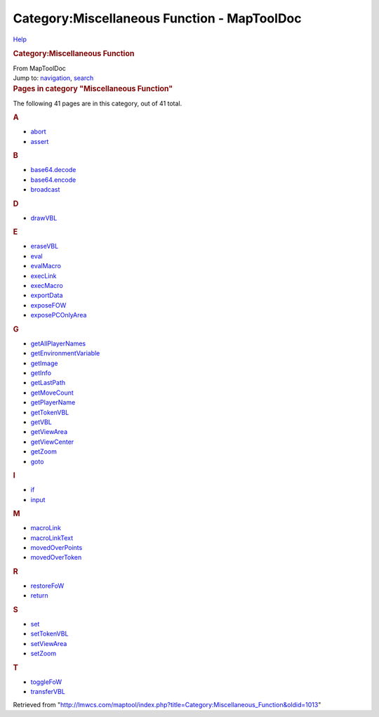 ============================================
Category:Miscellaneous Function - MapToolDoc
============================================

.. contents::
   :depth: 3
..

.. container:: noprint
   :name: mw-page-base

.. container:: noprint
   :name: mw-head-base

.. container:: mw-body
   :name: content

   .. container:: mw-indicators

      .. container:: mw-indicator
         :name: mw-indicator-mw-helplink

         `Help <//www.mediawiki.org/wiki/Special:MyLanguage/Help:Categories>`__

   .. rubric:: Category:Miscellaneous Function
      :name: firstHeading
      :class: firstHeading

   .. container:: mw-body-content
      :name: bodyContent

      .. container::
         :name: siteSub

         From MapToolDoc

      .. container::
         :name: contentSub

      .. container:: mw-jump
         :name: jump-to-nav

         Jump to: `navigation <#mw-head>`__, `search <#p-search>`__

      .. container:: mw-content-ltr
         :name: mw-content-text

         .. container::

            .. container::
               :name: mw-pages

               .. rubric:: Pages in category "Miscellaneous Function"
                  :name: pages-in-category-miscellaneous-function

               The following 41 pages are in this category, out of 41
               total.

               .. container:: mw-content-ltr

                  .. container:: mw-category

                     .. container:: mw-category-group

                        .. rubric:: A
                           :name: a

                        -  `abort <abort>`__
                        -  `assert <assert>`__

                     .. container:: mw-category-group

                        .. rubric:: B
                           :name: b

                        -  `base64.decode <base64.decode>`__
                        -  `base64.encode <base64.encode>`__
                        -  `broadcast <broadcast>`__

                     .. container:: mw-category-group

                        .. rubric:: D
                           :name: d

                        -  `drawVBL <drawVBL>`__

                     .. container:: mw-category-group

                        .. rubric:: E
                           :name: e

                        -  `eraseVBL <eraseVBL>`__
                        -  `eval <eval>`__
                        -  `evalMacro <evalMacro>`__
                        -  `execLink <execLink>`__
                        -  `execMacro <execMacro>`__
                        -  `exportData <exportData>`__
                        -  `exposeFOW <exposeFOW>`__
                        -  `exposePCOnlyArea <exposePCOnlyArea>`__

                     .. container:: mw-category-group

                        .. rubric:: G
                           :name: g

                        -  `getAllPlayerNames <getAllPlayerNames>`__
                        -  `getEnvironmentVariable <getEnvironmentVariable>`__
                        -  `getImage <getImage>`__
                        -  `getInfo <getInfo>`__
                        -  `getLastPath <getLastPath>`__
                        -  `getMoveCount <getMoveCount>`__
                        -  `getPlayerName <getPlayerName>`__
                        -  `getTokenVBL <getTokenVBL>`__
                        -  `getVBL <getVBL>`__
                        -  `getViewArea <getViewArea>`__
                        -  `getViewCenter <getViewCenter>`__
                        -  `getZoom <getZoom>`__
                        -  `goto <goto>`__

                     .. container:: mw-category-group

                        .. rubric:: I
                           :name: i

                        -  `if <if>`__
                        -  `input <input>`__

                     .. container:: mw-category-group

                        .. rubric:: M
                           :name: m

                        -  `macroLink <macroLink>`__
                        -  `macroLinkText <macroLinkText>`__
                        -  `movedOverPoints <movedOverPoints>`__
                        -  `movedOverToken <movedOverToken>`__

                     .. container:: mw-category-group

                        .. rubric:: R
                           :name: r

                        -  `restoreFoW <restoreFoW>`__
                        -  `return <return>`__

                     .. container:: mw-category-group

                        .. rubric:: S
                           :name: s

                        -  `set <set>`__
                        -  `setTokenVBL <setTokenVBL>`__
                        -  `setViewArea <setViewArea>`__
                        -  `setZoom <setZoom>`__

                     .. container:: mw-category-group

                        .. rubric:: T
                           :name: t

                        -  `toggleFoW <toggleFoW>`__
                        -  `transferVBL <transferVBL>`__

      .. container:: printfooter

         Retrieved from
         "http://lmwcs.com/maptool/index.php?title=Category:Miscellaneous_Function&oldid=1013"

